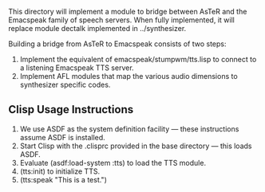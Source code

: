 
This directory will implement a module to bridge between AsTeR and the
Emacspeak family of speech servers. When fully implemented, it will
replace module dectalk implemented in ../synthesizer.

Building a bridge from AsTeR to Emacspeak consists of two steps:

  1. Implement the equivalent of emacspeak/stumpwm/tts.lisp to connect to a listening Emacspeak TTS server.
  2. Implement AFL modules that map the various audio dimensions to synthesizer specific codes.

** Clisp Usage Instructions

  1. We use ASDF as the system definition facility ---  these
     instructions assume ASDF is installed.
  2. Start Clisp with the .clisprc provided in the base directory  ---
     this loads ASDF.
  3. Evaluate (asdf:load-system :tts) to load the TTS module.
  4. (tts:init) to initialize TTS.
  5. (tts:speak "This is a test.")
